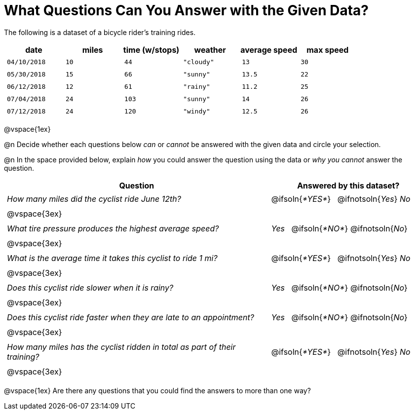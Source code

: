 = What Questions Can You Answer with the Given Data?

++++
<style>
	thead {white-space: nowrap; }
	td { padding: 0.25em; }
</style>
++++

The following is a dataset of a bicycle rider's training rides.

[cols="1a,1a,1a,1a,1a,1a",options="header"]
|===
| date 		   | miles| time (w/stops) 	| weather 	| average speed | max speed
| `04/10/2018` | `10` | `44`  			| `"cloudy"`| `13` 			| `30`
| `05/30/2018` | `15` | `66`  			| `"sunny"` | `13.5` 		| `22`
| `06/12/2018` | `12` | `61`  			| `"rainy"` | `11.2` 		| `25`
| `07/04/2018` | `24` | `103` 			| `"sunny"` | `14` 			| `26`
| `07/12/2018` | `24` | `120` 			| `"windy"` | `12.5` 		| `26`
|===

@vspace{1ex}

@n Decide whether each questions below _can_ or _cannot_ be answered with the given data and circle your selection.

@n In the space provided below, explain _how_ you could answer the question using the data or _why you cannot_ answer the question.

[cols="5a,^3a", stripes=odd, options="header"]
|===
| Question
| Answered by this dataset?

| _How many miles did the cyclist ride June 12th?_
| @ifsoln{_*YES*_} {nbsp} @ifnotsoln{_Yes_} _No_
2+|@vspace{3ex}

| _What tire pressure produces the highest average speed?_
| _Yes_ {nbsp} @ifsoln{_*NO*_} @ifnotsoln{_No_}
2+|@vspace{3ex}

| _What is the average time it takes this cyclist to ride 1 mi?_
| @ifsoln{_*YES*_} {nbsp} @ifnotsoln{_Yes_} _No_
2+|@vspace{3ex}

| _Does this cyclist ride slower when it is rainy?_
| _Yes_ {nbsp} @ifsoln{_*NO*_} @ifnotsoln{_No_}
2+|@vspace{3ex}

| _Does this cyclist ride faster when they are late to an appointment?_
| _Yes_ {nbsp} @ifsoln{_*NO*_} @ifnotsoln{_No_}
2+|@vspace{3ex}

| _How many miles has the cyclist ridden in total as part of their training?_
| @ifsoln{_*YES*_} {nbsp} @ifnotsoln{_Yes_} _No_
2+|@vspace{3ex}
|===

@vspace{1ex}
Are there any questions that you could find the answers to more than one way?
